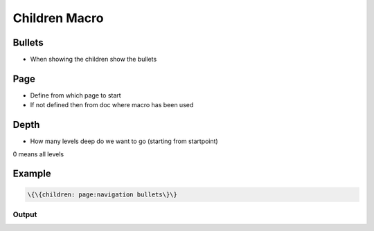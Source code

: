 
Children Macro
**************

Bullets
=======


* When showing the children show the bullets


Page
====


* Define from which page to start
* If not defined then from doc where macro has been used


Depth
=====


* How many levels deep do we want to go (starting from startpoint)

0 means all levels


Example
=======




.. code-block:: python

  \{\{children: page:navigation bullets\}\}



Output
------

